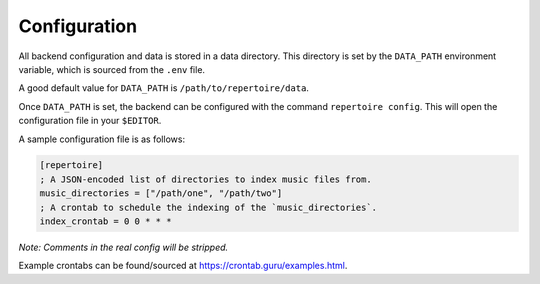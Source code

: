 .. _configuration:

Configuration
=============

All backend configuration and data is stored in a data directory. This
directory is set by the ``DATA_PATH`` environment variable, which is sourced
from the ``.env`` file.

A good default value for ``DATA_PATH`` is ``/path/to/repertoire/data``.

Once ``DATA_PATH`` is set, the backend can be configured with the command
``repertoire config``. This will open the configuration file in your
``$EDITOR``.

A sample configuration file is as follows:

.. code-block:: ini

   [repertoire]
   ; A JSON-encoded list of directories to index music files from.
   music_directories = ["/path/one", "/path/two"]
   ; A crontab to schedule the indexing of the `music_directories`.
   index_crontab = 0 0 * * *

*Note: Comments in the real config will be stripped.*

Example crontabs can be found/sourced at https://crontab.guru/examples.html.
